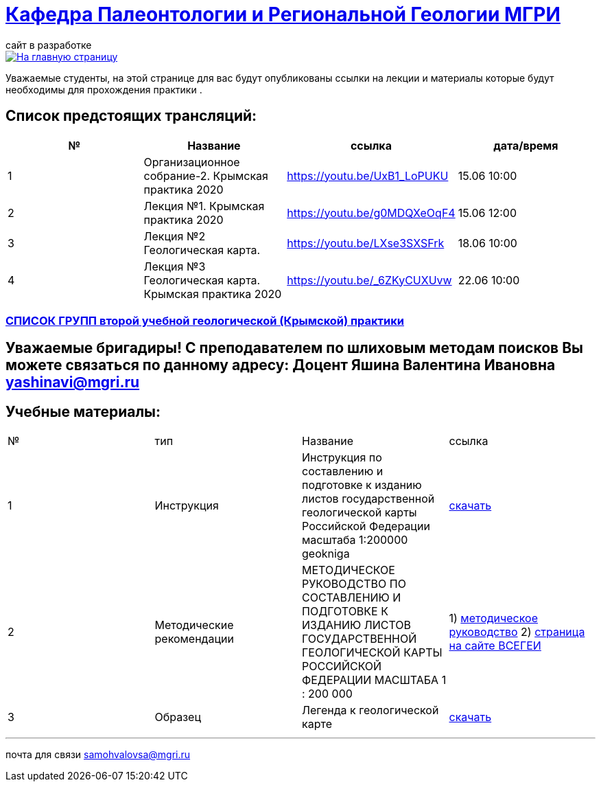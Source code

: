 = https://mgri-university.github.io/reggeo/index.html[Кафедра Палеонтологии и Региональной Геологии МГРИ]
сайт в разработке 
:imagesdir: images

[link=https://mgri-university.github.io/reggeo/index.html]
image::emb2010.jpg[На главную страницу] 
Уважаемые студенты, на этой странице для вас будут опубликованы ссылки на лекции и материалы которые будут необходимы для прохождения практики .

== Список предстоящих трансляций:
|===
|№	|Название	|ссылка	|дата/время

|1	|Организационное собрание-2. Крымская практика 2020	|https://youtu.be/UxB1_LoPUKU	|15.06	10:00
|2	|Лекция №1. Крымская практика 2020	|https://youtu.be/g0MDQXeOqF4	|15.06	12:00
|3	|Лекция №2 Геологическая карта.	| https://youtu.be/LXse3SXSFrk	|18.06	10:00
|4	|Лекция №3 Геологическая карта. Крымская практика 2020	|https://youtu.be/_6ZKyCUXUvw	|22.06	10:00
|===

=== https://mgri-university.github.io/reggeo/images/krim/spisok_grup-2020.docx[СПИСОК ГРУПП второй учебной геологической (Крымской) практики]

== Уважаемые бригадиры! С преподавателем по шлиховым методам поисков Вы можете связаться по данному адресу: Доцент Яшина Валентина Ивановна yashinavi@mgri.ru
== Учебные материалы:
|===
|№	|тип |Название	|ссылка	
|1|Инструкция| Инструкция по составлению и подготовке к изданию листов государственной геологической карты Российской Федерации масштаба 1:200000 geokniga | http://www.geokniga.org/books/405[скачать]
|2|Методические рекомендации | МЕТОДИЧЕСКОЕ РУКОВОДСТВО
ПО СОСТАВЛЕНИЮ И ПОДГОТОВКЕ К ИЗДАНИЮ
ЛИСТОВ ГОСУДАРСТВЕННОЙ ГЕОЛОГИЧЕСКОЙ КАРТЫ
РОССИЙСКОЙ ФЕДЕРАЦИИ МАСШТАБА 1 : 200 000 | 1) http://www.vsegei.com/ru/info/normdocs/met_ruk_200_1_4.pdf[методическое руководство]
2) http://www.vsegei.com/ru/info/normdocs/ggk200/index.php[страница на сайте ВСЕГЕИ]
|3|Образец|Легенда к геологической карте | https://mgri-university.github.io/reggeo/images/krim/legenda_A4.doc[скачать]
|===

''''

почта для связи samohvalovsa@mgri.ru